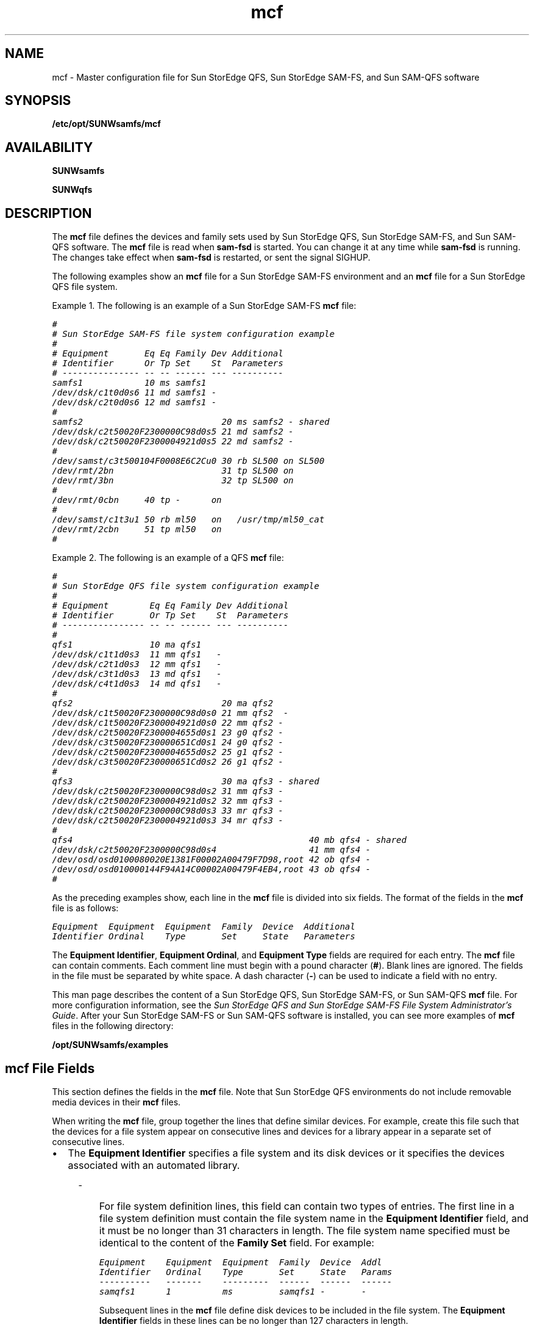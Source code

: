 '\" t
.\" $Revision: 1.87 $
.ds ]W Sun Microsystems
'\" !tbl | mmdoc
.\" SAM-QFS_notice_begin
.\"
.\" CDDL HEADER START
.\"
.\" The contents of this file are subject to the terms of the
.\" Common Development and Distribution License (the "License")
.\" You may not use this file except in compliance with the License.
.\"
.\" You can obtain a copy of the license at usr/src/OPENSOLARIS.LICENSE
.\" or http://www.opensolaris.org/os/licensing.
.\" See the License for the specific language governing permissions
.\" and limitations under the License.
.\"
.\" When distributing Covered Code, include this CDDL HEADER in each
.\" file and include the License file at usr/src/OPENSOLARIS.LICENSE.
.\" If applicable, add the following below this CDDL HEADER, with the
.\" fields enclosed by brackets "[]" replaced with your own identifying
.\" information: Portions Copyright [yyyy] [name of copyright owner]
.\"
.\" CDDL HEADER END
.\"
.\" Copyright 2008 Sun Microsystems, Inc.  All rights reserved.
.\" Use is subject to license terms.
.\"
.\" SAM-QFS_notice_end
.na
.nh
.TH mcf 4 "08 Feb 2008"
.SH NAME
mcf \- Master configuration file for Sun StorEdge QFS, Sun StorEdge \%SAM-FS, and Sun \%SAM-QFS software
.SH SYNOPSIS
\fB/etc/opt/SUNWsamfs/mcf\fR
.SH AVAILABILITY
\fBSUNWsamfs\fR
.PP
\fBSUNWqfs\fR
.SH DESCRIPTION
The \fBmcf\fR file defines the devices and family sets used by
Sun StorEdge QFS, Sun StorEdge \%SAM-FS, and Sun \%SAM-QFS software.
The \fBmcf\fR file is read when \fBsam\-fsd\fR
is started.  You can change it at any time while \fBsam\-fsd\fR
is running.  The changes take effect when \fBsam\-fsd\fR is restarted,
or sent the signal SIGHUP.
.PP
The following examples show
an \fBmcf\fR file for a Sun StorEdge \%SAM-FS environment and an \fBmcf\fR
file for a Sun StorEdge QFS file system.
.PP
Example 1.  The following is an example of a Sun StorEdge \%SAM-FS \fBmcf\fR file:
.PP
.nf
.ft CO
#
# Sun StorEdge \%SAM-FS file system configuration example
#
# Equipment       Eq Eq Family Dev Additional
# Identifier      Or Tp Set    St  Parameters
# --------------- -- -- ------ --- ----------
samfs1            10 ms samfs1
/dev/dsk/c1t0d0s6 11 md samfs1 -
/dev/dsk/c2t0d0s6 12 md samfs1 -
#
samfs2                           20 ms samfs2 - shared
/dev/dsk/c2t50020F2300000C98d0s5 21 md samfs2 -
/dev/dsk/c2t50020F2300004921d0s5 22 md samfs2 -
#
/dev/samst/c3t500104F0008E6C2Cu0 30 rb SL500 on SL500
/dev/rmt/2bn                     31 tp SL500 on
/dev/rmt/3bn                     32 tp SL500 on
#
/dev/rmt/0cbn     40 tp -      on
#
/dev/samst/c1t3u1 50 rb ml50   on   /usr/tmp/ml50_cat
/dev/rmt/2cbn     51 tp ml50   on
#
.ft
.fi
.PP
Example 2.  The following is an example of a QFS \fBmcf\fR file:
.PP
.nf
.ft CO
#
# Sun StorEdge QFS file system configuration example
#
# Equipment        Eq Eq Family Dev Additional
# Identifier       Or Tp Set    St  Parameters
# ---------------- -- -- ------ --- ----------
#
qfs1               10 ma qfs1
/dev/dsk/c1t1d0s3  11 mm qfs1   -
/dev/dsk/c2t1d0s3  12 mm qfs1   -
/dev/dsk/c3t1d0s3  13 md qfs1   -
/dev/dsk/c4t1d0s3  14 md qfs1   -
#
qfs2                             20 ma qfs2
/dev/dsk/c1t50020F2300000C98d0s0 21 mm qfs2  -
/dev/dsk/c1t50020F2300004921d0s0 22 mm qfs2 -
/dev/dsk/c2t50020F2300004655d0s1 23 g0 qfs2 -
/dev/dsk/c3t50020F230000651Cd0s1 24 g0 qfs2 -
/dev/dsk/c2t50020F2300004655d0s2 25 g1 qfs2 -
/dev/dsk/c3t50020F230000651Cd0s2 26 g1 qfs2 -
#
qfs3                             30 ma qfs3 - shared
/dev/dsk/c2t50020F2300000C98d0s2 31 mm qfs3 -
/dev/dsk/c2t50020F2300004921d0s2 32 mm qfs3 -
/dev/dsk/c2t50020F2300000C98d0s3 33 mr qfs3 -
/dev/dsk/c2t50020F2300004921d0s3 34 mr qfs3 -
#
qfs4                                              40 mb qfs4 - shared
/dev/dsk/c2t50020F2300000C98d0s4                  41 mm qfs4 -
/dev/osd/osd0100080020E1381F00002A00479F7D98,root 42 ob qfs4 -
/dev/osd/osd010000144F94A14C00002A00479F4EB4,root 43 ob qfs4 -
#
.ft
.fi
.PP
As the preceding examples show, each line in the \fBmcf\fR
file is divided into six fields.
The format of the fields in the \fBmcf\fR file is as follows:
.PP
.nf
.ft CO
Equipment  Equipment  Equipment  Family  Device  Additional
Identifier Ordinal    Type       Set     State   Parameters
.ft
.fi
.PP
The \fBEquipment Identifier\fR, \fBEquipment Ordinal\fR,
and \fBEquipment Type\fR fields are required for each entry.
The \fBmcf\fR file can contain comments.  Each comment line must begin
with a pound character (\fB#\fR).
Blank lines are ignored.
The fields in the file must be separated by white space.  A dash
character (\fB\-\fR) can be used to indicate a field with no entry.
.PP
This man page describes the content of a Sun StorEdge QFS, Sun
StorEdge \%SAM-FS, or Sun \%SAM-QFS \fBmcf\fR file.
For more configuration information,
see the \fISun StorEdge QFS and Sun StorEdge \%SAM-FS
File System Administrator's Guide\fR.
After your Sun StorEdge \%SAM-FS or Sun \%SAM-QFS
software is installed, you can see more
examples of \fBmcf\fR files in the following directory:
.PP
.ft CO
\fB/opt/SUNWsamfs/examples\fR
.ft
.SH mcf File Fields
This section defines the fields in the \fBmcf\fR file.
Note that Sun StorEdge QFS environments do not
include removable media devices in their \fBmcf\fR files.
.PP
When writing the \fBmcf\fR file, group together the lines that define
similar devices.
For example, create this file such that the devices for a file
system appear on consecutive lines and devices for a library appear
in a separate set of consecutive lines.
.TP 2
\(bu
The \fBEquipment Identifier\fR
specifies a file system and its disk devices or it specifies the
devices associated with an automated library.
.RS 4
.TP 3
-
For file system definition lines, this field can contain
two types of entries.
The first line in a file system definition
must contain the file system name in the \fBEquipment Identifier\fR
field, and it must be no longer than 31 characters in length.
The file system name specified
must be identical to the content of the \fBFamily Set\fR field.
For example:
.sp
.nf
.ft CO
Equipment    Equipment  Equipment  Family  Device  Addl
Identifier   Ordinal    Type       Set     State   Params
----------   -------    ---------  ------  ------  ------
samqfs1      1          ms         samqfs1 -       -
.fi
.ft
.sp
\fRSubsequent lines in the \fBmcf\fR file define disk devices
to be included in the file system.  The \fBEquipment Identifier\fR
fields in these lines can be no longer than 127 characters in length.
.TP
-
For automated library definition lines,
the \fBEquipment Identifier\fR field contains
drive identifier information and can be
no longer than 127 characters in length.
For example:
.sp
.nf
.ft CO
Equipment     Equipment  Equipment  Family  Device  Addl
Identifier    Ordinal    Type       Set     State   Params
----------    -------    ---------  ------  ------  ------
/dev/rmt/0cbn 61         tp         9730    on      -
.fi
.ft
.sp
.RE
.TP
\(bu
The \fBEquipment Ordinal\fR field contains a unique number
for each disk or removable media device configured.
The number you specify must be in the following range:
.sp
1 \(<= \fIEquipment_Ordinal\fR \(<= 65534
.sp
Sun Microsystems recommends that you use low numbers
in order to keep the internal software tables small.
.TP
\(bu
The \fBEquipment Type\fR field contains a \%2-character
code that specifies the device being defined as either
a disk in a file system or as a removable media device.
This man page includes information on appropriate codes.
.TP 2
\(bu
The \fBFamily Set\fR name is an arbitrary name that you select
when the \fBmcf\fR is created.
This field can be no longer than 31 characters in length.
The \fBFamily Set\fR name defines and associates related
groups of devices.
This can be either a file system name, an automated library
identifier, or a dash character (-), as follows:
.RS 4
.TP 3
-
If it is a file system name, all disk devices in the file system must
use the same file system name in this field.
.TP 
-
If it is an automated library identifier, the library and all its
associated drive devices must use the same identifier.
.TP
-
If it is a standalone removable media device, use a dash (-)
character in this field.
.RE
.TP 2
\(bu
The \fBDevice State\fR field defines the default status
for the device at the time the system reads the mcf file.
Valid values
are as follows:  \fBon\fR (default), \fBoff\fR, \fBunavail\fR,
or \fBdown\fR.  This field is used for disk devices, libraries,
drives, and other devices.
.TP
\(bu
The \fBAdditional Parameters\fR field provides additional information.
It can contain the path to a
library catalog file, an interface file, or other configuration
information.  The \fBAdditional Parameters\fR field can be no
longer than 127 characters.  For example, this field can be
used to specify a nondefault location for the library catalog
file. If mcf file is being configured on a SunCluster node running
HA-SAM, this field must specify the library catalog file in
default location. In HA-SAM configuration /var/opt/SUNWsamfs/catalog
is linked to cluster filesystem which is shared among all nodes
within the SunCluster.
.SH File System Disks
When defining a disk cache family
set, the following entries differentiate a Sun StorEdge \%SAM-FS file
system from a Sun StorEdge QFS or Sun \%SAM-QFS file system:
.TP 5
\fBms\fR
A Sun StorEdge \%SAM-FS disk cache family set. There are no meta devices.
Metadata resides on the data device(s).
.TP
\fBma\fR
A Sun StorEdge QFS or Sun \%SAM-QFS disk cache family set with one or more
meta devices.
Metadata resides on these meta devices.
File data resides on the data device(s).
.TP
\fBmb\fR
A Sun StorEdge QFS or Sun \%SAM-QFS disk cache family set with one or more
meta devices.
Metadata resides on these meta devices.
File data resides on the object storage device(s).
.TP
\fBmat\fR
A Sun StorEdge QFS disk cache family set with one or more
meta devices.  Metadata resides on these meta devices.
File data resides on the data device(s). This standalone file system
has no namespace and is only used as the OSD target backing store of an
\fBob\fP object device in an \fBmb\fP file system.
.PP
A maximum of 252 separate magnetic disk devices can be defined for each
\fBms\fP, \fBma\fP, \fBmb\fP, or \fBmat\fP disk cache family set.
.PP
The \fBFamily Set\fR field is required for file system disks.
It is used to define the magnetic disks that make up the family set.
For a magnetic disk device, the \fBFamily Set\fR field entry must match
a \fBFamily Set\fR defined on an \fBms\fR, \fBma\fP, \fBmb\fR, or \fBmat\fR
entry.
.PP
The keyword \fBshared\fR must be specified in the \fBAdditional
Parameters\fR field if the file system is a shared file system.
A \fBshared\fR file system is built by using the \%\fB\-S\fR
option to the \fBsammkfs\fR(1M) command. The \fBshared\fR option
is not supported for an \fBmat\fR file system.
For more information on this option, see the \fBsammkfs\fR(1M) man page.
.PP
For each disk device, the \fBEquipment Identifier\fR field
is the path to a special file, such
as \fB/dev/dsk/c\fIn\fBt\fIn\fBd\fIn\fBs\fIn\fR.
If the meta devices are not present on the clients
in a shared file system, the keyword \fBnodev\fR must be specified
in the \fBEquipment Identifier\fR field for the mm devices.
.PP
The following equipment types are used to define the disk devices that
reside within an \fBms\fR, \fBma\fR, \fBmb\fR, or \fBmat\fR file system:
.TP 7
\fBmm\fR
A magnetic disk that is part of an
\fBma\fR, \fBmb\fR, or \fBmat\fR disk cache family set.
Metadata is allocated on this device.
At least one \fBmm\fR device is required in an
\fBma\fR, \fBmb\fR, or \fBmat\fR file system.
.TP
\fBmd\fR
A magnetic disk that is part of an
\fBms\fR, \fBma\fR, or \fBmat\fR disk cache family set.
This device stores file data allocated in small Disk Allocation
Units (DAUs) of 4 kilobytes and large DAUs of 16, 32, or 64 kilobytes.
The default is 64 kilobytes.
In an \fBms\fR family set, this device stores both metadata and file data.
In an \fBma\fR or \fBmat\fR family set, this device stores only file data.
.TP
\fBmr\fR
A magnetic disk that is part of an
\fBma\fR or \fBmat\fP disk cache family set.
This device stores file data allocated in large Disk Allocation
Units (DAUs) that are a multiple of 8 kilobytes in a fully adjustable
range from 8 to 65528 kilobytes.  The default is 64 kilobytes.
At least one \fBmr\fR device is required in an
\fBma\fR or \fBmat\fR file system.
.TP
\fBg\fIXXX\fR
A magnetic disk that is part of an
\fBma\fR or \fBmat\fP disk cache family set.
The \fIXXX\fR identifies a striped group of devices.
This device stores file data allocated in a large DAU
size multiplied by the number of members in the striped group.
The DAU size is a multiple of 8 kilobytes in a fully adjustable
range from 8 to 65528 kilobytes.  The default is 256 kilobytes.
The \fIXXX\fR must be a decimal number in the
range \fB0\fR \(<= \fIXXX\fR \(<= \fB127\fR.
These devices
must be the same physical size.
.sp
It is not possible to use the \fBsamgrowfs\fR(1M) command
to increase the size of a striped group.
However, it is possible to add additional striped groups.
.TP
\fBob\fR
An object-based storage device that is part of an
\fBmb\fR disk cache family set.
This device stores file data.
At least one \fBob\fR device is required in an
\fBmb\fR file system.
.PP
The \fBEquipment Identifier\fR is used during the \fBmount\fR(1M)
process as the \fBDevice To Mount\fR.  The \fBDevice To Mount\fR
is the first field in \fB/etc/vfstab\fR file for the mount point.  For
more information on this, see the \fBmount\fR(1M),
\fBmount_samfs\fR(1M), or \fBvfstab\fR(1M) man pages.
.SH \%SCSI-attached Libraries
Several identifiers can be used to define \%SCSI-attached
libraries in the \fBmcf\fR file.
For each \%SCSI-attached library,
the \fBEquipment Identifier\fR field must contain the path
(such as \fB/dev/samst/c\fIn\fBt\fIn\fBu\fIn\fR)
to the special file for the device created by the \fBsamst\fR
device driver.
For more information on the device driver, see the \fBsamst\fR(7)
man page.
.PP
The \fBFamily Set\fR field
is required.  It is used to associate the library controller with
the drives in the library.
All devices associated
with the library must have the same \fBFamily Set\fR name.
.PP
The \fBAdditional Parameters\fR field is optional.  This
field can be used to specify a nondefault location for the library catalog file.
By default, catalogs are written
to \fB/var/opt/SUNWsamfs/catalog/\fIfamily_set_name\fR.
This file is used to store information
about each piece of media in the library.
In HA-SAM configuration, this field must specify the library catalog
file in default location and /var/opt/SUNWsamfs/catalog is linked to
cluster filesystem which is shared among all nodes within the SunCluster.
.PP
The following \fBEquipment Type\fR field entries can be used to
define manually mounted or automated libraries that are attached
through a SCSI interface:
.PP
.nf
\fBEquipment Type\fR
.fi
.PD 0
.TP 15
\fBField Content\fR
\fBDefinition\fR
.PD
.TP
\fBrb\fR
Generic SCSI library that is automatically configured by
Sun StorEdge \%SAM-FS or Sun \%SAM-QFS software.
.sp
\fBNOTE:\fR  An \fBrb\fR definition is preferred for all
\%SCSI-attached libraries.  The remainder of the library
definitions in this list are supported but are not recommended
for use in an \fBmcf\fR file.
If a library in this list is defined in the \fBmcf\fR file
as \fBrb\fR, Sun StorEdge \%SAM-FS and Sun \%SAM-QFS set the appropriate type
based on the SCSI vendor code.
.TP
\fBad\fR
ADIC Scalar 448 libraries.
.TP
\fBae\fR
ADIC Scalar 100 libraries.
.TP
\fBal\fR
Sun StorEdge L25 and L100 and ATL M1500 and M2500 libraries.
.TP
\fBas\fR
ADIC Scalar 1000 and Scalar 10K libraries.
.TP
\fBq8\fR
Qualstar 42xx, 62xx, 82xx, TLS and RLS series libraries
.TP
\fBov\fR
Overland Data Inc. Neo Series Tape Libraries.
.TP
\fBac\fR
ATL Products 4/52, 2640, 7100, and \%P-series tape libraries, and
Sun 1800, 3500, L1000 and L11000 tape libraries.
.TP
\fBcy\fR
Cygnet optical disk libraries.
.TP
\fBds\fR
DocuStore and Plasmon optical disk libraries.
.TP
\fBeb\fR
Exabyte 210, Sun L280, and ATL Products \%L-series tape libraries.
.TP
\fBe8\fR
Exabyte X80 libraries.
.TP
\fBhc\fR
HP L9/L20/L60 series
.TP
\fBh4\fR
HP SL48 library.
.TP
\fBhp\fR
Hewlett Packard optical disk libraries.
.TP
\fBic\fR
IBM 3570 media changer.
.TP
\fBme\fR
Metrum and Mountain Gate libraries.
.TP
\fBpd\fR
Plasmon \%D-Series \%DVD-RAM libraries.
.TP
\fBpg\fR
Plasmon \%G-Series \%UDO/MO libraries.
The library must be configured to G-Enterprise mode, element address scheme 1 and barcode type 2 or 3 by using the front panel.
.TP
\fBml\fR
Quantum DLTx700 tape libraries.
.TP
\fBdm\fR
Sony DMF and DMS libraries.
.TP
\fBcs\fR
Sony CSM-20S Tape Library.
.TP
\fBsl\fR
Spectra Logic and Qualstar tape libraries.
.TP
\fBs9\fR
StorageTek 97xx series libraries.
.TP
\fBsn\fR
StorageTek L20, L40, L80, and L500 tape libraries and Sun StorEdge L7 and
L8 autoloaders.
.TP
\fBc4\fR
Quantum PX500 and Sun StorEdge C4 libraries. These libraries are supported
in native mode (PX500) only. SAM-QFS does not support these libraries in
M1500 emulation mode.
.TP
\fBil\fR
IBM 3584 tape libraries.
.SH \%Network-attached Libraries
This subsection describes how to define a \%network-attached
library in your \fBmcf\fR file.
.PP
For each \%Network-attached library,
the \fBEquipment Identifier\fR field must contain the path
to the "parameters file" for the device.
.PP
The \fBFamily Set\fR field is required.  It is used
to associate devices with the library.
All devices associated
with the library must have the same \fBFamily Set\fR name.
.PP
The \fBAdditional Parameters\fR field is optional.  This
field can be used to specify a nondefault location for the library catalog file.
By default, catalogs are written
to \fB/var/opt/SUNWsamfs/catalog/\fIfamily_set_name\fR.
This file is used to store information
about each piece of media in the library.
In HA-SAM configuration, this field must specify the library catalog
file in default location and /var/opt/SUNWsamfs/catalog is linked to
cluster filesystem which is shared among all nodes within the SunCluster.
.PP
The \%network-attached library definitions are as follows:
.PP
.nf
\fBEquipment Type\fR
.fi
.PD 0
.TP 15
\fBField Content\fR
\fBDefinition\fR
.PD
.TP
.B gr
ADIC/GRAU Network-attached library.
The \fBEquipment Identifier\fR field must
contain the path to the parameters file
for the \fBgrauaci\fR interface.
For more information, see the \fBgrauaci\fR(7) man page.
.TP
.B im
IBM 3494 interface.
The \fBEquipment Identifier\fR field must contain the
path to the parameters file for the \fBibm3494\fR interface.
For more information, see the \fBibm3494\fR(7) man page. 
.TP
.B pe
Sony \%network-attached interface.
The \fBEquipment Identifier\fR field must contain the
path to the parameters file for the \fBsony\fR interface.
For more information, see the \fBsony\fR(7) man page. 
.TP
.B sk
StorageTek ACSLS interface.
The \fBEquipment Identifier\fR field must contain the
path to the parameters file for the ACSLS interface.
For more information, see the \fBstk\fR(7) man page. 
.SH The Historian
The \fBhy\fR identifier in the \fBEquipment Type\fR field
identifies the Sun StorEdge \%SAM-FS or Sun \%SAM-QFS historian.
.PP
The \fBEquipment Identifier\fR field must contain the
string \fBhistorian\fR.
.PP
The \fBFamily Set\fR must contain a dash character (\fB\-\fR).
.PP
The \fBAdditional Parameters\fR field is optional.  This
field can be used to specify a nondefault location for the historian.
By default, the historian is written
to \fB/var/opt/SUNWsamfs/catalog/historian\fR.
This file is used to store information
about the media handled by the \fBhistorian\fR.
For more information, see the \fBhistorian\fR(7) man page.
.SH Optical Disk Drives 
This subsection describes the optical disk drive devices
supported by Sun StorEdge \%SAM-FS and Sun \%SAM-QFS.
.sp
\fBNOTE\fR that optical disk drive devices are not supported on x64 platforms.
.PP
In the \fBmcf\fR file, a line describing an optical device must contain
the following:
.TP 2
\(bu
The \fBEquipment Identifier\fR field must be the path to
the special file, such as \fB/dev/samst/c\fIn\fBt\fIn\fBu\fIn\fR,
for the \fBsamst\fR device driver.
For more information, see the \fBsamst\fR(7) man page.
.TP
\(bu
The \fBFamily Set\fR field is used to associate the drive with the
library that has the same \fBFamily Set\fR.
If the family set is defined as a dash (\fB\-\fR), the drive is
assumed to be manually loaded.
.TP
\(bu
The \fBEquipment Type\fR field contains the optical drive
identifier, as follows:
.PP
.RS 2
.nf
\fBEquipment Type\fR
.fi
.PD 0
.TP 15
\fBField Content\fR
\fBDefinition\fR
.PD
.TP
.B od
Generic optical disk.  A disk that is automatically configured by
Sun StorEdge \%SAM-FS or Sun \%SAM-QFS.
If you specify \fBod\fR, Sun StorEdge \%SAM-FS or Sun \%SAM-QFS
sets the appropriate type based on the SCSI vendor code.
.sp
\fBNOTE\fR that an \fBod\fR definition is preferred for all
optical drives.
If you specify \fBod\fR in the
\fBEquipment Type\fR field, the Sun StorEdge \%SAM-FS
or Sun \%SAM-QFS software sets the
appropriate type based on the SCSI vendor code.
The remainder of the
definitions in this list are supported but are not recommended
for use in an \fBmcf\fR file.
.TP
.B o2
12 inch WORM drive.
.TP
.B wo
5 \(14 inch optical WORM drive.
.TP
.B mo
5 \(14 inch erasable optical drive.
The Sun StorEdge \%SAM-FS and Sun \%SAM-QFS environments support disks
with 512-, 1024-, and \%2048-byte sectors.
.TP
.B pu
Plasmon UDO drive.
.TP
.B mf
IBM Multi Function optical drive.
.RE
.PP
Note that for all \%magneto-optical media,
the default \fBarchmax\fR value is 5 megabytes.
.SH Tape Drives
This subsection describes the set of tape drives supported by
Sun StorEdge \%SAM-FS or Sun \%SAM-QFS software for use in manually
mounted and automated libraries.
.PP
A line in the \fBmcf\fR file for a tape drive must contain information
in the following other fields:
.TP 2
\(bu
The \fBEquipment Identifier\fR must be the path to the raw device,
typically, \fB/dev/rmt/\fIn\fRbn\fR.
However, it can be any symbolic link that also points to the proper special
file in the \fB/devices\fR tree. 
You must specify the
BSD \%no-rewind path.
.sp
If the device supports compression, then that path
should be specified for better tape usage;
except if the \fBST_AUTODEN_OVERRIDE\fR drive option bit is set in
an \fBst.conf\fR entry, you cannot specify a compression preference
by changing the dev entry.  Any attempt to specify compression
is ignored.
This is determined by the Solaris SCSI tape driver, st.
The compression state of the drive is determined by
its \%power-on default.
.sp
For more information, see the \fBmtio\fR(7) man page.
.TP
\(bu
The \fBFamily Set\fR field must be used to associate the device
with the library that has the same \fBFamily Set\fR name.
If the family set is a dash character (\fB-\fR),
then the device is assumed to be a manually loaded device.
.TP
\(bu
The \fBAdditional Parameters\fR is required for a tape drive
if the \fBEquipment Identifier\fR field does not contain
information in a \fB/dev/rmt/*\fR format (the standard \fBst\fR
device driver).
If specified, the \fBAdditional Parameters\fR field must contain
the path to the special file, such
as \fB/dev/samst/c\fIn\fBt\fIn\fBu\fIn\fR,
for the \fBsamst\fR device driver.
For more information, see the \fBsamst\fR(7) man page.
.PP
If Sun StorEdge \%SAM-FS or Sun \%SAM-QFS has access to a tape device,
no other user should be allowed access the device during
that period.
Sun StorEdge \%SAM-FS and Sun \%SAM-QFS change the mode
on the path supplied in
the \fBmcf\fR file to \fB0660\fR at startup, or when the device state
moves from \fBdown\fR to \fBon\fR.
When the state moves from \fBon\fR to \fBdown\fR,
the mode is set to the value of \fBtp_mode\fR in
the \fBdefaults.conf\fR file.
For more information, see tbe \fBdefaults.conf\fR(4) man page.
.PP
The following list shows the tape drives
for each type of tape media supported.
The tape drives supported by Sun StorEdge \%SAM-FS and Sun \%SAM-QFS
are as follows:
.PP
.nf
\fBEquipment Type\fR
.fi
.PD 0
.TP 15
\fBField Content\fR
\fBDefinition\fR
.PD
.TP
.B tp
Generic tape drive.
These tapes are automatically configured by Sun
StorEdge \%SAM-FS or Sun \%SAM-QFS.
.sp
\fBNOTE\fR that a \fBtp\fR definition is preferred for all
tape drives.
If you specify \fBtp\fR in the
\fBEquipment Type\fR field, the Sun StorEdge \%SAM-FS
or Sun \%SAM-QFS software sets the
appropriate type based on the SCSI vendor code.
The remainder of the
definitions in this list are supported but are not recommended
for use in an \fBmcf\fR file.
.TP
.B dt
DAT 4mm tape drive.
In the \fBdefaults.conf\fR file, the default block size keyword for
this media is \fBdt_blksize = 16\fR.
.TP
.B lt
Digital linear tape (DLT) drive (including Super DLT and DLT-S4).
In the \fBdefaults.conf\fR file, the default block size keyword for
this type of media is \fBlt_blksize = 128\fR.
.TP
.B xt
Exabyte (850x) 8mm tape drive.
In the \fBdefaults.conf\fR file, the default block size keyword for
this media is \fBxt_blksize = 16\fR.
.TP
.B xm
Exabyte \%Mammoth-2 8mm tape drive.
In the \fBdefaults.conf\fR file, the default block size keyword for
this media is \fBxm_blksize = 128\fR.
.TP
.B fd
Fujitsu M8100 \%128-track tape drive.
In the \fBdefaults.conf\fR file, the default block size keyword for
this media is \fBfd_blksize = 256\fR.
.TP
.B i7
IBM 3570 tape drive.
In the \fBdefaults.conf\fR file, the default block size keyword for
this media is \fBi7_blksize = 128\fR.
.TP
.B li
IBM 3580, Seagate Viper 200 and HP Ultrium (LTO)
In the \fBdefaults.conf\fR file, the default block size keyword for
this media is \fBli_blksize = 256\fR.
.TP
.B ib
IBM 3590 tape drive.
In the \fBdefaults.conf\fR file, the default block size keyword for
this media is \fBib_blksize = 256\fR.
.TP
.B m2
IBM 3592 J1A and E05 tape drives.
In the \fBdefaults.conf\fR file, the default block size keyword for
this media is \fBm2_blksize = 2048\fR.
.TP
.B vt
Metrum VHS (RSP-2150) tape drive.
In the \fBdefaults.conf\fR file, the default block size keyword for
this media is \fBvt_blksize = 128\fR.
.TP
.B at
Sony AIT tape drive.
In the \fBdefaults.conf\fR file, the default block size keyword for
this media is \fBat_blksize = 128\fR.
.TP
.B sa
Sony Super AIT tape drive.
In the \fBdefaults.conf\fR file, the default block size keyword for
this media is \fBsa_blksize = 2048\fR.
.TP
.B so
Sony DTF tape drive.
In the \fBdefaults.conf\fR file, the default block size keyword for
this media is \fBso_blksize = 1024\fR.
.TP
.B st
StorageTek 3480 tape drive.
In the \fBdefaults.conf\fR file, the default block size keyword for
this media is \fBst_blksize = 128\fR.
.TP
.B se
StorageTek 9490 tape drive.
In the \fBdefaults.conf\fR file, the default block size keyword for
this media is \fBse_blksize = 128\fR.
.TP
.B sg
StorageTek 9840 tape drive.
In the \fBdefaults.conf\fR file, the default block size keyword for
this media is \fBsg_blksize = 256\fR.
.TP
.B d3
StorageTek D3 tape drive.
In the \fBdefaults.conf\fR file, the default block size keyword for
this media is \fBd3_blksize = 256\fR.
.TP
.B sf
StorageTek T9940 tape drive.
In the \fBdefaults.conf\fR file, the default block size keyword for
this media is \fBsf_blksize = 256\fR.
.TP
.B ti
StorageTek Titanium tape drive.
In the \fBdefaults.conf\fR file, the default block size keyword for
this media is \fBti_blksize = 2048\fR.
.PP
For all tapes, the Sun StorEdge \%SAM-FS or Sun \%SAM-QFS
system sets the block size
to a \%media-specific default.
For information on
how to change the default block size, see the \fBdefaults.conf\fR(4)
man page.
.PP
For all tapes, the default \fBarchmax\fR value is 512
megabytes.
.SH Disk Archiving
The archiver can be configured to archive directly to online disk cache.
To enable disk archiving, you must perform the following
steps:
.TP 3
1.
Create directories in online disk cache to serve as destinations
for the archive copies.
.TP
2.
Create the \fB/etc/opt/SUNWsamfs/diskvols.conf\fR file.
.TP
3.
Edit the \fBarchiver.cmd\fR file and add
the \%\fB-disk_archive\fR directive.
.PP
The media type for a disk volume is \fBdk\fR.
The block size for a disk volume is \fBdk_blksize=1024\fR.
This value cannot be changed.
.PP
The media type for a Sun StorageTek 5800 Storage System disk volume
is \fBcb\fR.
The 5800 schema specifies the metadata attributes that are stored
with objects in the 5800 system.  The system comes preconfigured with
a default metadata schema.  For a 5800 disk volume you must modify
the default schema file to add metadata specific to \%SAM-FS.
For more information on configuring the schema, refer to the
Sun StorageTek 5800 System Adminstration Guide.
The file \fB/opt/SUNWsamfs/examples/metadata_config_samfs.xml\fR can be used to extend the default schema for \%SAM-FS.
.PP
Disk archiving is explained in more detail in the \fISun StorEdge QFS
and Sun StorEdge \%SAM-FS Installation and Configuration Guide\fR and in
the \fISun StorEdge \%SAM-FS Storage and Archive Management Guide\fR.
.SH \%SAM-Remote Device Definitions
Several identifiers define devices when using the Sun \%SAM-Remote
client or Sun \%SAM-Remote server software.
For more information on configuring the Sun \%SAM-Remote client or the
Sun \%SAM-Remote server,
see the \fBsam-remote\fR(7) man page or see the
\fISun SAM-Remote Administrator's Guide\fR.
.PP
The identifiers used when configuring the Sun \%SAM-Remote client or
Sun \%SAM-Remote server are as follows:
.PP
.nf
\fBEquipment Type\fR
.fi
.PD 0
.TP 15
\fBField Content\fR
\fBDefinition\fR
.PD
.TP
.B ss
Sun \%SAM-Remote server.  The
\fBEquipment Identifier\fR field must contain the path name to the
server configuration file.
The \fBFamily Set\fR field must identify the server.
That is, it must be the same as the \fBFamily Set\fR name of the server.
It must match the name used in the client side definition.
It is used by the clients to associate the
device with the server of the same \fBFamily Set\fP name.
.TP
.B sc
Sun \%SAM-Remote client.  The
\fBEquipment Identifier\fR field must contain the path name to the
client configuration file.
The \fBFamily Set\fR field must contain an identifier that is
the same as the family set name of the server.
It is used by the clients to associate the
device with the server of the same \fBFamily Set\fR name.
The \fBAdditional Parameters\fR field must contain the full path name of
the client's library catalog file.
.TP
.B rd
Sun \%SAM-Remote \%pseudo-device.
The \fBEquipment Identifier\fR field must be the path to
the \%pseudo-device, such as \fB/dev/samrd/rd2\fR.
The \fBFamily Set\fR field must be the name of the server.
It is used by the clients to associate the
device with the server of the same \fBFamily Set\fR name.
.SH FILES
.TP 25
\fB/opt/SUNWsamfs/examples\fR
Contains example \fBmcf\fR files.
.SH SEE ALSO
\fISun \%SAM-Remote Administrator's Guide\fR.
.PP
\fISun StorEdge QFS and Sun StorEdge \%SAM-FS File System Administrator's
Guide\fR.
.PP
\fISun StorEdge \%SAM-FS Storage and Archive Management Guide\fR.
.PP
\fBchmod\fR(1).
.PP
\fBbuild_cat\fR(1M),
\fBdump_cat\fR(1M),
\fBmount\fR(1M),
\fBmount_samfs\fR(1M),
\fBsammkfs\fR(1M).
\fBsam-fsd\fR(1M),
.PP
\fBdefaults.conf\fR(4),
\fBinquiry.conf\fR(4),
\fBvfstab\fR(4).
.PP
\fBdst\fR(7),
\fBfujitsulmf\fR(7),
\fBgrauaci\fR(7),
\fBhistorian\fR(7),
\fBibm3494\fR(7),
\fBmtio\fR(7),
\fBsam-remote\fR(7),
\fBsamst\fR(7),
\fBsony\fR(7),
\fBst\fR(7),
\fBstk\fR(7).
